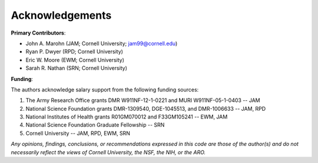 Acknowledgements
================

**Primary Contributors**: 

* John A. Marohn (JAM; Cornell University; `jam99@cornell.edu <mailto:jam99@cornell.edu>`__)

* Ryan P. Dwyer (RPD; Cornell University)

* Eric W. Moore (EWM; Cornell University)

* Sarah R. Nathan (SRN; Cornell University)

**Funding**:

The authors acknowledge salary support from the following funding sources:  

#. The Army Research Office grants DMR W911NF-12-1-0221 and MURI W911NF-05-1-0403 -- JAM

#. National Science Foundation grants DMR-1309540, DGE-1045513, and DMR-1006633 -- JAM, RPD

#. National Institutes of Health grants R01GM070012 and F33GM105241 -- EWM, JAM

#. National Science Foundation Graduate Fellowship -- SRN

#. Cornell University -- JAM, RPD, EWM, SRN  

*Any opinions, findings, conclusions, or recommendations expressed in this code are those of the author(s) and do not necessarily reflect the views of Cornell University, the NSF, the NIH, or the ARO.*


